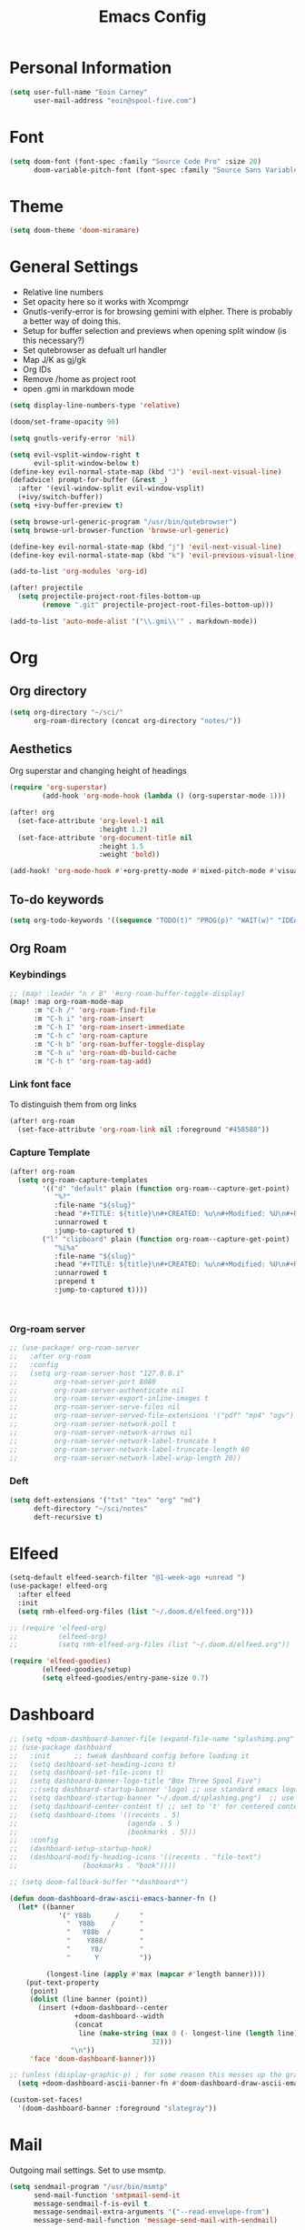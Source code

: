 #+TITLE: Emacs Config


* Personal Information
#+BEGIN_SRC emacs-lisp
(setq user-full-name "Eoin Carney"
      user-mail-address "eoin@spool-five.com")
#+END_SRC

* Font
#+BEGIN_SRC emacs-lisp
(setq doom-font (font-spec :family "Source Code Pro" :size 20)
      doom-variable-pitch-font (font-spec :family "Source Sans Variable" :size 20))
#+END_SRC
* Theme
#+BEGIN_SRC emacs-lisp
(setq doom-theme 'doom-miramare)
#+END_SRC
* General Settings
+ Relative line numbers
+ Set opacity here so it works with Xcompmgr
+ Gnutls-verify-error is for browsing gemini with elpher. There is probably a better way of doing this.
+ Setup for buffer selection and previews when opening split window (is this necessary?)
+ Set qutebrowser as defualt url handler
+ Map J/K as gj/gk
+ Org IDs
+ Remove /home as project root
+ open .gmi in markdown mode
#+BEGIN_SRC emacs-lisp
(setq display-line-numbers-type 'relative)

(doom/set-frame-opacity 90)

(setq gnutls-verify-error 'nil)

(setq evil-vsplit-window-right t
      evil-split-window-below t)
(define-key evil-normal-state-map (kbd "J") 'evil-next-visual-line)
(defadvice! prompt-for-buffer (&rest _)
  :after '(evil-window-split evil-window-vsplit)
  (+ivy/switch-buffer))
(setq +ivy-buffer-preview t)

(setq browse-url-generic-program "/usr/bin/qutebrowser")
(setq browse-url-browser-function 'browse-url-generic)

(define-key evil-normal-state-map (kbd "j") 'evil-next-visual-line)
(define-key evil-normal-state-map (kbd "k") 'evil-previous-visual-line)

(add-to-list 'org-modules 'org-id)

(after! projectile
  (setq projectile-project-root-files-bottom-up
        (remove ".git" projectile-project-root-files-bottom-up)))

(add-to-list 'auto-mode-alist '("\\.gmi\\'" . markdown-mode))
#+END_SRC
* Org
** Org directory
#+BEGIN_SRC emacs-lisp
 (setq org-directory "~/sci/"
       org-roam-directory (concat org-directory "notes/"))
#+END_SRC
** Aesthetics
Org superstar and changing height of headings

#+BEGIN_SRC emacs-lisp
(require 'org-superstar)
        (add-hook 'org-mode-hook (lambda () (org-superstar-mode 1)))

(after! org
  (set-face-attribute 'org-level-1 nil
                      :height 1.2)
  (set-face-attribute 'org-document-title nil
                      :height 1.5
                      :weight 'bold))

(add-hook! 'org-mode-hook #'+org-pretty-mode #'mixed-pitch-mode #'visual-fill-column-mode)

#+END_SRC
** To-do keywords

#+BEGIN_SRC emacs-lisp
(setq org-todo-keywords '((sequence "TODO(t)" "PROG(p)" "WAIT(w)" "IDEA(i)" "|" "DONE(d)" "CANCELLED(c)")))

#+END_SRC
** Org Roam
*** Keybindings
#+begin_src emacs-lisp
;; (map! :leader "n r B" '#org-roam-buffer-toggle-display)
(map! :map org-roam-mode-map
      :m "C-h /" 'org-roam-find-file
      :m "C-h i" 'org-roam-insert
      :m "C-h I" 'org-roam-insert-immediate
      :m "C-h c" 'org-roam-capture
      :m "C-h b" 'org-roam-buffer-toggle-display
      :m "C-h u" 'org-roam-db-build-cache
      :m "C-h t" 'org-roam-tag-add)
#+end_src

*** Link font face
To distinguish them from org links
#+begin_src emacs-lisp
(after! org-roam
  (set-face-attribute 'org-roam-link nil :foreground "#458588"))
#+end_src
*** Capture Template
#+begin_src emacs-lisp
(after! org-roam
  (setq org-roam-capture-templates
        '(("d" "default" plain (function org-roam--capture-get-point)
           "%?"
           :file-name "${slug}"
           :head "#+TITLE: ${title}\n#+CREATED: %u\n#+Modified: %U\n#+ROAM_TAGS:%^{org-roam-tags}\n\n* ${title}\n"
           :unnarrowed t
           :jump-to-captured t)
        ("l" "clipboard" plain (function org-roam--capture-get-point)
           "%i%a"
           :file-name "${slug}"
           :head "#+TITLE: ${title}\n#+CREATED: %u\n#+Modified: %U\n#+ROAM_TAGS:%^{org-roam-tags}\n\n* ${title}\n"
           :unnarrowed t
           :prepend t
           :jump-to-captured t))))



#+end_src
*** Org-roam server
#+begin_src emacs-lisp
;; (use-package! org-roam-server
;;   :after org-roam
;;   :config
;;   (setq org-roam-server-host "127.0.0.1"
;;         org-roam-server-port 8080
;;         org-roam-server-authenticate nil
;;         org-roam-server-export-inline-images t
;;         org-roam-server-serve-files nil
;;         org-roam-server-served-file-extensions '("pdf" "mp4" "ogv")
;;         org-roam-server-network-poll t
;;         org-roam-server-network-arrows nil
;;         org-roam-server-network-label-truncate t
;;         org-roam-server-network-label-truncate-length 60
;;         org-roam-server-network-label-wrap-length 20))

#+end_src
*** Deft
#+begin_src emacs-lisp
(setq deft-extensions '("txt" "tex" "org" "md")
      deft-directory "~/sci/notes"
      deft-recursive t)
#+end_src
* Elfeed
#+BEGIN_SRC emacs-lisp
(setq-default elfeed-search-filter "@1-week-ago +unread ")
(use-package! elfeed-org
  :after elfeed
  :init
  (setq rmh-elfeed-org-files (list "~/.doom.d/elfeed.org")))

;; (require 'elfeed-org)
;;          (elfeed-org)
;;          (setq rmh-elfeed-org-files (list "~/.doom.d/elfeed.org"))

(require 'elfeed-goodies)
        (elfeed-goodies/setup)
        (setq elfeed-goodies/entry-pane-size 0.7)

#+END_SRC

* Dashboard

#+BEGIN_SRC emacs-lisp
;; (setq +doom-dashboard-banner-file (expand-file-name "splashimg.png" doom-private-dir))
;; (use-package dashboard
;;   :init      ;; tweak dashboard config before loading it
;;   (setq dashboard-set-heading-icons t)
;;   (setq dashboard-set-file-icons t)
;;   (setq dashboard-banner-logo-title "Box Three Spool Five")
;;   ;;(setq dashboard-startup-banner 'logo) ;; use standard emacs logo as banner
;;   (setq dashboard-startup-banner "~/.doom.d/splashimg.png")  ;; use custom image as banner
;;   (setq dashboard-center-content t) ;; set to 't' for centered content
;;   (setq dashboard-items '((recents . 5)
;;                           (agenda . 5 )
;;                           (bookmarks . 5)))
;;   :config
;;   (dashboard-setup-startup-hook)
;;   (dashboard-modify-heading-icons '((recents . "file-text")
;; 			      (bookmarks . "book"))))

;; (setq doom-fallback-buffer "*dashboard*")

(defun doom-dashboard-draw-ascii-emacs-banner-fn ()
  (let* ((banner
            '(" Y88b      /     "
              "  Y88b    /      "
              "   Y88b  /       "
              "    Y888/        "
              "     Y8/         "
              "      Y          "))

         (longest-line (apply #'max (mapcar #'length banner))))
    (put-text-property
     (point)
     (dolist (line banner (point))
       (insert (+doom-dashboard--center
                +doom-dashboard--width
                (concat
                 line (make-string (max 0 (- longest-line (length line)))
                                   32)))
               "\n"))
     'face 'doom-dashboard-banner)))

;; (unless (display-graphic-p) ; for some reason this messes up the graphical splash screen atm
  (setq +doom-dashboard-ascii-banner-fn #'doom-dashboard-draw-ascii-emacs-banner-fn)

(custom-set-faces!
  '(doom-dashboard-banner :foreground "slategray"))
#+END_SRC

* Mail

Outgoing mail settings. Set to use msmtp.
#+BEGIN_SRC emacs-lisp
(setq sendmail-program "/usr/bin/msmtp"
      send-mail-function 'smtpmail-send-it
      message-sendmail-f-is-evil t
      message-sendmail-extra-arguments '("--read-envelope-from")
      message-send-mail-function 'message-send-mail-with-sendmail)
#+END_SRC

* Writing mode

Things to include with zen/writerroom mode (Space-t-z/Z)
#+BEGIN_SRC emacs-lisp
(after! evil
  (evil-add-command-properties 'org-export-dispatch :repeat nil)
  (evil-add-command-properties 'org-latex-export-to-pdf :repeat nil))

;; (setq +zen-text-scale 0.8)

(defcustom centered-point-position 0.35
  "Percentage of screen where `centered-point-mode' keeps point."
  :type 'float)

(setq centered-point--preserve-pos nil)

(define-minor-mode centered-point-mode
  "Keep the cursor at `centered-point-position' in the window"
  :lighter " centerpoint"
  (cond (centered-point-mode (add-hook 'post-command-hook 'center-point nil t)
                             (setq centered-point--preserve-pos
                                   scroll-preserve-screen-position)
                             (setq-local scroll-preserve-screen-position 'all))
        (t (remove-hook 'post-command-hook 'center-point t)
           (setq-local scroll-preserve-screen-position
                       centered-point--preserve-pos))))


(defun center-point ()
  "Move point to the line at `centered-point-position'."
  (interactive)
  (when (eq (current-buffer) (window-buffer))
    (let ((recenter-positions (list centered-point-position)))
      (recenter-top-bottom))))

(defun centered-point-mode-on ()
  (centered-point-mode 1))

(define-globalized-minor-mode global-centered-point-mode centered-point-mode
  centered-point-mode-on)
(add-hook 'writeroom-mode-hook 'centered-point-mode)

;; (defun write-hook ()
;;   (centered-point-mode)
;;   (doom/set-frame-opacity 100)
;;   (visual-line-mode)
;;   (setq display-fill-column-indicator nil
;;         display-line-numbers nil))
;; (add-hook 'writeroom-mode-hook 'write-hook)
;; (add-hook 'text-mode-hook 'set-fill-column 67)

#+END_SRC
